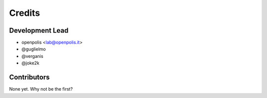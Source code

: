 =======
Credits
=======

Development Lead
----------------

* openpolis <lab@openpolis.it>
* @guglielmo
* @verganis
* @joke2k

Contributors
------------

None yet. Why not be the first?
